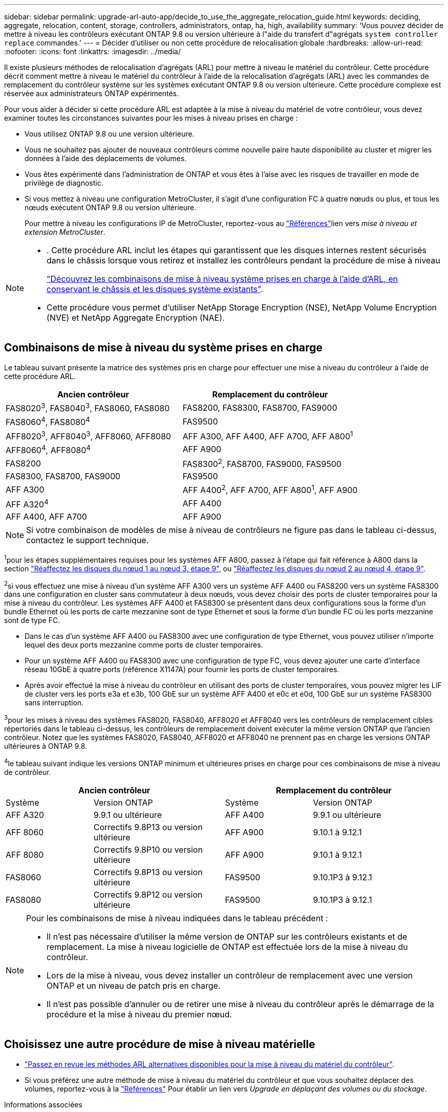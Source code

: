 ---
sidebar: sidebar 
permalink: upgrade-arl-auto-app/decide_to_use_the_aggregate_relocation_guide.html 
keywords: deciding, aggregate, relocation, content, storage, controllers, administrators, ontap, ha, high, availability 
summary: 'Vous pouvez décider de mettre à niveau les contrôleurs exécutant ONTAP 9.8 ou version ultérieure à l"aide du transfert d"agrégats `system controller replace` commandes.' 
---
= Décider d'utiliser ou non cette procédure de relocalisation globale
:hardbreaks:
:allow-uri-read: 
:nofooter: 
:icons: font
:linkattrs: 
:imagesdir: ../media/


[role="lead"]
Il existe plusieurs méthodes de relocalisation d'agrégats (ARL) pour mettre à niveau le matériel du contrôleur. Cette procédure décrit comment mettre à niveau le matériel du contrôleur à l'aide de la relocalisation d'agrégats (ARL) avec les commandes de remplacement du contrôleur système sur les systèmes exécutant ONTAP 9.8 ou version ultérieure. Cette procédure complexe est réservée aux administrateurs ONTAP expérimentés.

Pour vous aider à décider si cette procédure ARL est adaptée à la mise à niveau du matériel de votre contrôleur, vous devez examiner toutes les circonstances suivantes pour les mises à niveau prises en charge :

* Vous utilisez ONTAP 9.8 ou une version ultérieure.
* Vous ne souhaitez pas ajouter de nouveaux contrôleurs comme nouvelle paire haute disponibilité au cluster et migrer les données à l'aide des déplacements de volumes.
* Vous êtes expérimenté dans l'administration de ONTAP et vous êtes à l'aise avec les risques de travailler en mode de privilège de diagnostic.
* Si vous mettez à niveau une configuration MetroCluster, il s'agit d'une configuration FC à quatre nœuds ou plus, et tous les nœuds exécutent ONTAP 9.8 ou version ultérieure.
+
Pour mettre à niveau les configurations IP de MetroCluster, reportez-vous au link:other_references.html["Références"]lien vers _mise à niveau et extension MetroCluster_.



[NOTE]
====
* . Cette procédure ARL inclut les étapes qui garantissent que les disques internes restent sécurisés dans le châssis lorsque vous retirez et installez les contrôleurs pendant la procédure de mise à niveau
+
link:../upgrade-arl-auto-affa900/decide_to_use_the_aggregate_relocation_guide.html#supported-systems-in-chassis["Découvrez les combinaisons de mise à niveau système prises en charge à l'aide d'ARL, en conservant le châssis et les disques système existants"].

* Cette procédure vous permet d'utiliser NetApp Storage Encryption (NSE), NetApp Volume Encryption (NVE) et NetApp Aggregate Encryption (NAE).


====


== Combinaisons de mise à niveau du système prises en charge

Le tableau suivant présente la matrice des systèmes pris en charge pour effectuer une mise à niveau du contrôleur à l'aide de cette procédure ARL.

|===
| Ancien contrôleur | Remplacement du contrôleur 


| FAS8020^3^, FAS8040^3^, FAS8060, FAS8080 | FAS8200, FAS8300, FAS8700, FAS9000 


| FAS8060^4^, FAS8080^4^ | FAS9500 


| AFF8020^3^, AFF8040^3^, AFF8060, AFF8080 | AFF A300, AFF A400, AFF A700, AFF A800^1^ 


| AFF8060^4^, AFF8080^4^ | AFF A900 


| FAS8200 | FAS8300^2^, FAS8700, FAS9000, FAS9500 


| FAS8300, FAS8700, FAS9000 | FAS9500 


| AFF A300 | AFF A400^2^, AFF A700, AFF A800^1^, AFF A900 


| AFF A320^4^ | AFF A400 


| AFF A400, AFF A700 | AFF A900 
|===

NOTE: Si votre combinaison de modèles de mise à niveau de contrôleurs ne figure pas dans le tableau ci-dessus, contactez le support technique.

^1^pour les étapes supplémentaires requises pour les systèmes AFF A800, passez à l'étape qui fait référence à A800 dans la section link:reassign-node1-disks-to-node3.html#reassign-node1-node3-app-step9["Réaffectez les disques du nœud 1 au nœud 3, étape 9"], ou link:reassign-node2-disks-to-node4.html#reassign-node2-node4-app-step9["Réaffectez les disques du nœud 2 au nœud 4, étape 9"].

^2^si vous effectuez une mise à niveau d'un système AFF A300 vers un système AFF A400 ou FAS8200 vers un système FAS8300 dans une configuration en cluster sans commutateur à deux nœuds, vous devez choisir des ports de cluster temporaires pour la mise à niveau du contrôleur. Les systèmes AFF A400 et FAS8300 se présentent dans deux configurations sous la forme d'un bundle Ethernet où les ports de carte mezzanine sont de type Ethernet et sous la forme d'un bundle FC où les ports mezzanine sont de type FC.

* Dans le cas d'un système AFF A400 ou FAS8300 avec une configuration de type Ethernet, vous pouvez utiliser n'importe lequel des deux ports mezzanine comme ports de cluster temporaires.
* Pour un système AFF A400 ou FAS8300 avec une configuration de type FC, vous devez ajouter une carte d'interface réseau 10GbE à quatre ports (référence X1147A) pour fournir les ports de cluster temporaires.
* Après avoir effectué la mise à niveau du contrôleur en utilisant des ports de cluster temporaires, vous pouvez migrer les LIF de cluster vers les ports e3a et e3b, 100 GbE sur un système AFF A400 et e0c et e0d, 100 GbE sur un système FAS8300 sans interruption.


^3^pour les mises à niveau des systèmes FAS8020, FAS8040, AFF8020 et AFF8040 vers les contrôleurs de remplacement cibles répertoriés dans le tableau ci-dessus, les contrôleurs de remplacement doivent exécuter la même version ONTAP que l'ancien contrôleur. Notez que les systèmes FAS8020, FAS8040, AFF8020 et AFF8040 ne prennent pas en charge les versions ONTAP ultérieures à ONTAP 9.8.

^4^le tableau suivant indique les versions ONTAP minimum et ultérieures prises en charge pour ces combinaisons de mise à niveau de contrôleur.

[cols="20,30,20,30"]
|===
2+| Ancien contrôleur 2+| Remplacement du contrôleur 


| Système | Version ONTAP | Système | Version ONTAP 


| AFF A320 | 9.9.1 ou ultérieure | AFF A400 | 9.9.1 ou ultérieure 


| AFF 8060 | Correctifs 9.8P13 ou version ultérieure | AFF A900 | 9.10.1 à 9.12.1 


| AFF 8080 | Correctifs 9.8P10 ou version ultérieure | AFF A900 | 9.10.1 à 9.12.1 


| FAS8060 | Correctifs 9.8P13 ou version ultérieure | FAS9500 | 9.10.1P3 à 9.12.1 


| FAS8080 | Correctifs 9.8P12 ou version ultérieure | FAS9500 | 9.10.1P3 à 9.12.1 
|===
[NOTE]
====
Pour les combinaisons de mise à niveau indiquées dans le tableau précédent :

* Il n'est pas nécessaire d'utiliser la même version de ONTAP sur les contrôleurs existants et de remplacement. La mise à niveau logicielle de ONTAP est effectuée lors de la mise à niveau du contrôleur.
* Lors de la mise à niveau, vous devez installer un contrôleur de remplacement avec une version ONTAP et un niveau de patch pris en charge.
* Il n'est pas possible d'annuler ou de retirer une mise à niveau du contrôleur après le démarrage de la procédure et la mise à niveau du premier nœud.


====


== Choisissez une autre procédure de mise à niveau matérielle

* link:../upgrade-arl/index.html["Passez en revue les méthodes ARL alternatives disponibles pour la mise à niveau du matériel du contrôleur"].
* Si vous préférez une autre méthode de mise à niveau du matériel du contrôleur et que vous souhaitez déplacer des volumes, reportez-vous à la link:other_references.html["Références"] Pour établir un lien vers _Upgrade en déplaçant des volumes ou du stockage_.


.Informations associées
Se référer à link:other_references.html["Références"] pour créer un lien vers la _Documentation ONTAP 9_.
